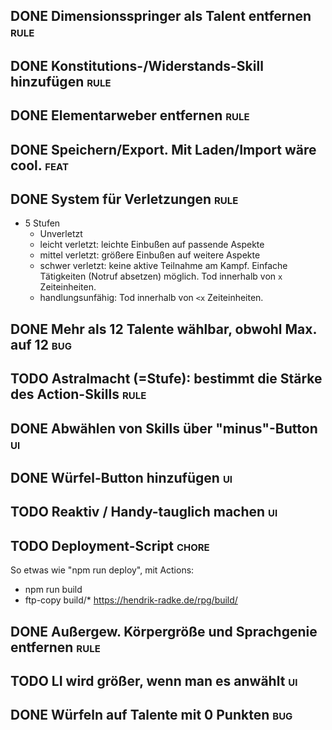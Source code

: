 #+STARTUP: logdone
** DONE Dimensionsspringer als Talent entfernen                        :rule:
   CLOSED: [2020-04-04 Sa 14:57]
** DONE Konstitutions-/Widerstands-Skill hinzufügen                    :rule:
   CLOSED: [2020-04-04 Sa 15:04]
** DONE Elementarweber entfernen                                       :rule:
   CLOSED: [2020-04-04 Sa 15:04]
** DONE Speichern/Export. Mit Laden/Import wäre cool.                  :feat:
   CLOSED: [2020-04-13 Mo 19:11]
** DONE System für Verletzungen                                        :rule:
   CLOSED: [2020-04-04 Sa 15:14]
  - 5 Stufen
    - Unverletzt
	- leicht verletzt: leichte Einbußen auf passende Aspekte
	- mittel verletzt: größere Einbußen auf weitere Aspekte
	- schwer verletzt: keine aktive Teilnahme am Kampf. Einfache Tätigkeiten (Notruf absetzen) möglich. Tod innerhalb von =x= Zeiteinheiten.
	- handlungsunfähig: Tod innerhalb von =<x= Zeiteinheiten.
** DONE Mehr als 12 Talente wählbar, obwohl Max. auf 12                 :bug:
   CLOSED: [2020-04-04 Sa 15:08]
** TODO Astralmacht (=Stufe): bestimmt die Stärke des Action-Skills    :rule:
** DONE Abwählen von Skills über "minus"-Button                          :ui:
   CLOSED: [2020-04-04 Sa 15:07]
** DONE Würfel-Button hinzufügen                                         :ui:
   CLOSED: [2020-04-04 Sa 15:37]
** TODO Reaktiv / Handy-tauglich machen                                  :ui:
** TODO Deployment-Script                                             :chore:
So etwas wie "npm run deploy", mit Actions:
- npm run build
- ftp-copy build/* https://hendrik-radke.de/rpg/build/
** DONE Außergew. Körpergröße und Sprachgenie entfernen                :rule:
   CLOSED: [2020-04-13 Mo 18:05]
** TODO LI wird größer, wenn man es anwählt                              :ui:
** DONE Würfeln auf Talente mit 0 Punkten                               :bug:
   CLOSED: [2020-04-13 Mo 19:11]
